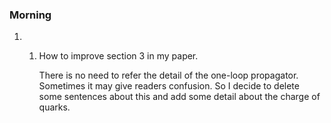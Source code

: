 *** Morning
**** 
*****  How to improve section 3 in my paper.
There is no need to refer the detail of the one-loop propagator. Sometimes it may give readers confusion.
So I decide to delete some sentences about this and add some detail about the charge of quarks.
     :LOGBOOK:
     CLOCK: [2018-10-03 周三 08:54]--[2018-10-03 周三 09:17] =>  0:23
     :END:

